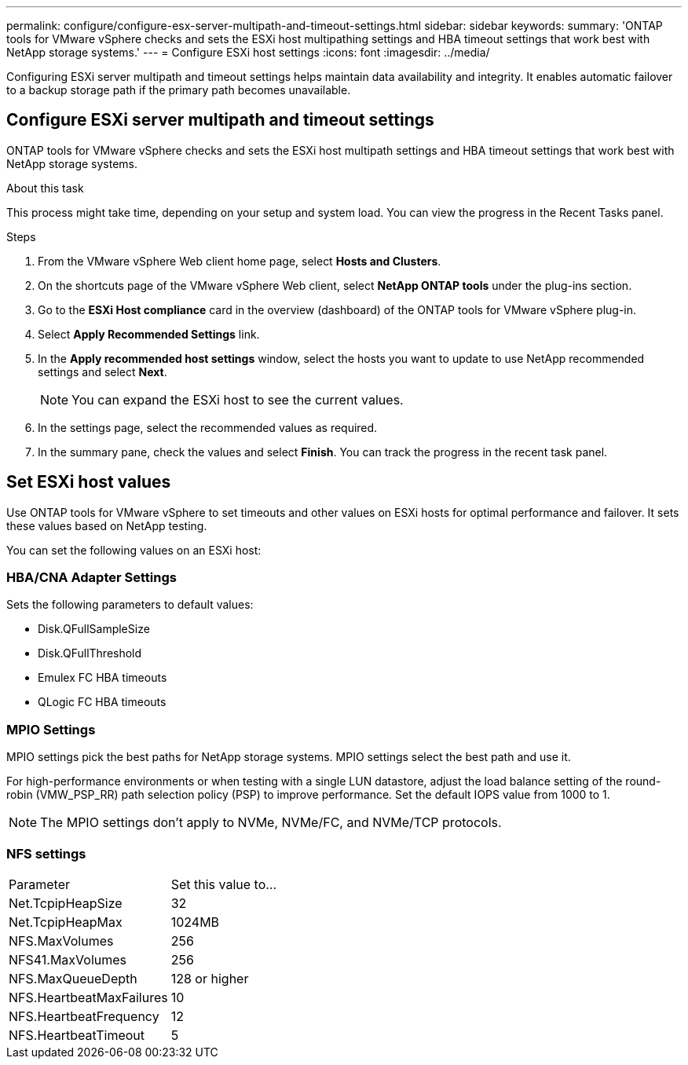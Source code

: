---
permalink: configure/configure-esx-server-multipath-and-timeout-settings.html
sidebar: sidebar
keywords:
summary: 'ONTAP tools for VMware vSphere checks and sets the ESXi host multipathing settings and HBA timeout settings that work best with NetApp storage systems.'
---
= Configure ESXi host settings 
:icons: font
:imagesdir: ../media/

[.lead]
Configuring ESXi server multipath and timeout settings helps maintain data availability and integrity. It enables automatic failover to a backup storage path if the primary path becomes unavailable.

== Configure ESXi server multipath and timeout settings
ONTAP tools for VMware vSphere checks and sets the ESXi host multipath settings and HBA timeout settings that work best with NetApp storage systems.

.About this task

This process might take time, depending on your setup and system load. You can view the progress in the Recent Tasks panel.

.Steps

. From the VMware vSphere Web client home page, select *Hosts and Clusters*.
. On the shortcuts page of the VMware vSphere Web client, select *NetApp ONTAP tools* under the plug-ins section.
. Go to the *ESXi Host compliance* card in the overview (dashboard) of the ONTAP tools for VMware vSphere plug-in.
. Select *Apply Recommended Settings* link.
. In the *Apply recommended host settings* window, select the hosts you want to update to use NetApp recommended settings and select *Next*.
+
[NOTE]
You can expand the ESXi host to see the current values.
. In the settings page, select the recommended values as required.
. In the summary pane, check the values and select *Finish*. You can track the progress in the recent task panel.

== Set ESXi host values
Use ONTAP tools for VMware vSphere to set timeouts and other values on ESXi hosts for optimal performance and failover. It sets these values based on NetApp testing.

You can set the following values on an ESXi host:

=== HBA/CNA Adapter Settings
Sets the following parameters to default values: 

* Disk.QFullSampleSize
* Disk.QFullThreshold
* Emulex FC HBA timeouts
* QLogic FC HBA timeouts
// OTVDOC-267 - jani

=== MPIO Settings

MPIO settings pick the best paths for NetApp storage systems. MPIO settings select the best path and use it.

For high-performance environments or when testing with a single LUN datastore, adjust the load balance setting of the round-robin (VMW_PSP_RR) path selection policy (PSP) to improve performance. Set the default IOPS value from 1000 to 1.

[NOTE]
The MPIO settings don't apply to NVMe, NVMe/FC, and NVMe/TCP protocols.
// OTVDOC-281 updates -Jani

=== NFS settings
|===
|Parameter |Set this value to...
|Net.TcpipHeapSize
|32
|Net.TcpipHeapMax
|1024MB
|NFS.MaxVolumes
|256

|NFS41.MaxVolumes
|256

|NFS.MaxQueueDepth
|128 or higher

|NFS.HeartbeatMaxFailures
|10

|NFS.HeartbeatFrequency
|12

|NFS.HeartbeatTimeout
|5

|===
